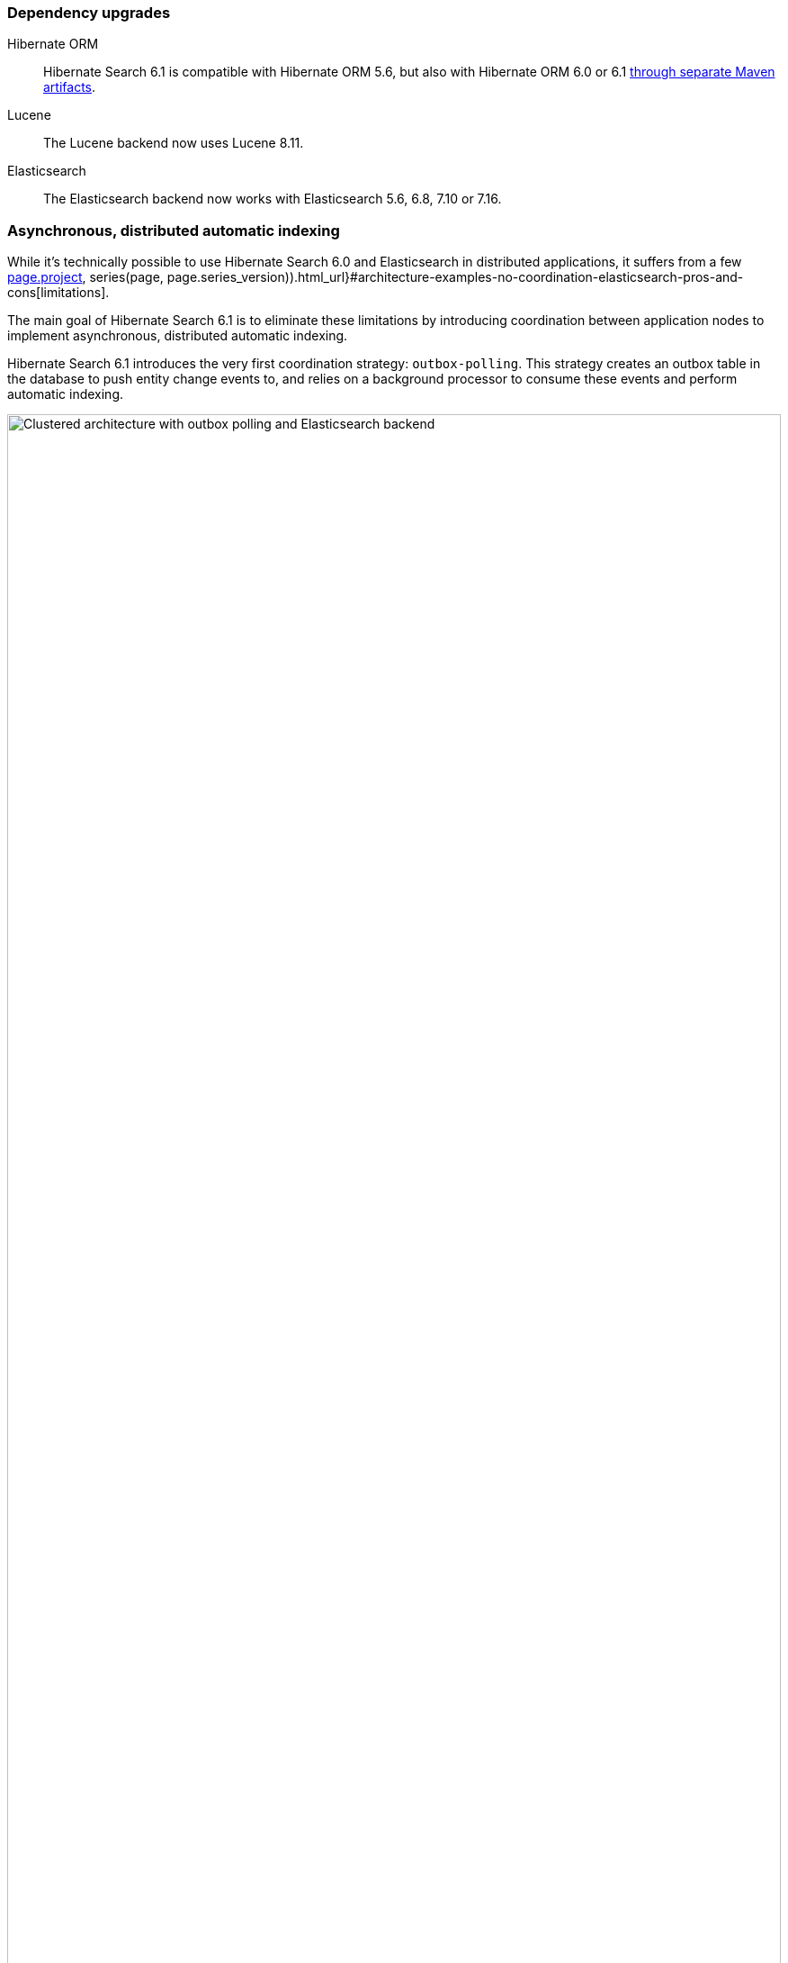 :awestruct-layout: project-releases-series
:awestruct-project: search
:awestruct-series_version: "6.1"
:page-interpolate: true
:hsearch-doc-url-prefix: #{reference_doc(site.projects[page.project], series(page, page.series_version)).html_url}

=== Dependency upgrades

[[orm-version]]
Hibernate ORM::
Hibernate Search 6.1 is compatible with Hibernate ORM 5.6,
but also with Hibernate ORM 6.0 or 6.1 <<orm6,through separate Maven artifacts>>.

[[lucene-version]]Lucene::
The Lucene backend now uses Lucene 8.11.

[[elasticsearch-version]]
Elasticsearch::
The Elasticsearch backend now works with Elasticsearch 5.6, 6.8, 7.10 or 7.16.

[[async-indexing]]
=== Asynchronous, distributed automatic indexing

While it's technically possible to use Hibernate Search 6.0 and Elasticsearch in distributed applications,
it suffers from a few link:{hsearch-doc-url-prefix}#architecture-examples-no-coordination-elasticsearch-pros-and-cons[limitations].

The main goal of Hibernate Search 6.1 is to eliminate these limitations
by introducing coordination between application nodes
to implement asynchronous, distributed automatic indexing.

Hibernate Search 6.1 introduces the very first coordination strategy: `outbox-polling`.
This strategy creates an outbox table in the database to push entity change events to,
and relies on a background processor to consume these events and perform automatic indexing.

image::hsearch-architecture-outbox-polling-elasticsearch.svg[Clustered architecture with outbox polling and Elasticsearch backend,align="center",width="100%"]

Beside eliminating the limitations mentioned above,
another advantage of this strategy is that
Hibernate Search will no longer trigger lazy-loading or build documents in application threads,
which can improve the responsiveness of applications (less work to do on commit).

To learn more about an architecture based on `outbox-polling` coordination,
head to link:{hsearch-doc-url-prefix}#architecture-examples-outbox-polling-elasticsearch[this section of the documentation].
You can also get a quick overview of several architectures link:{hsearch-doc-url-prefix}#architecture-examples-overview[here].

To jump right in and try the strategy,
just set the following property
(you will also need to link:{hsearch-doc-url-prefix}#coordination-outbox-polling-schema[add tables to your database schema]):

[source]
----
hibernate.search.coordination.strategy = outbox-polling
----

Head to link:{hsearch-doc-url-prefix}#coordination-outbox-polling[this section of the documentation]
for more information on how to configure coordination.

[NOTE]
====
The `outbox-polling` coordination strategy can perfectly well be used with a Lucene backend.

You will still be limited to a single application node,
but you will benefit from all the other advantages (data safety, increased application responsiveness, ...).
====

[[opensearch]]
=== OpenSearch compatibility

Starting with version 6.1,
Hibernate Search is also compatible with https://opensearch.org/[OpenSearch],
the Apache 2.0 licensed fork of Elasticsearch,
and regularly tested against versions 1.0 and 1.2.

To use Hibernate Search with OpenSearch,
use the same Maven artifacts, configuration and API
that you would have used with Elasticsearch.

The only (minor) difference between using Elasticsearch and OpenSearch
is if you link:{hsearch-doc-url-prefix}#backend-elasticsearch-configuration-version[configure the Elasticsearch version explicitly]:
with OpenSearch, you need to prefix the version with `opensearch:`, e.g. `opensearch:1.0`.

[[search-dsl]]
=== Search DSL improvements

New link:{hsearch-doc-url-prefix}#search-dsl-predicate-terms[`terms` predicate]::
Matches documents for which a given field contains some terms, any or all of them.
+
Useful for enum-typed fields, in particular.
+
[source, JAVA, indent=0]
----
List<Book> hits = searchSession.search( Book.class )
        .where( f -> f.terms().field( "genre" )
                .matchingAny( Genre.CRIME_FICTION, Genre.SCIENCE_FICTION ) )
        .fetchHits( 20 );
----
New link:{hsearch-doc-url-prefix}#search-dsl-predicate-regexp[`regexp` predicate]::
Matches documents for which a given field contains a word matching the given regular expression.
+
[source, JAVA, indent=0]
----
List<Book> hits = searchSession.search( Book.class )
        .where( f -> f.regexp().field( "description" )
                .matching( "r.*t" ) )
        .fetchHits( 20 );
----
New link:{hsearch-doc-url-prefix}#_id_return_identifiers_of_matched_entities[`id` projection]::
Returns the identifier of the matched entity.
+
[source, JAVA, indent=0]
----
List<Integer> hits = searchSession.search( Book.class )
        .select( f -> f.id( Integer.class ) )
        .where( f -> f.matchAll() )
        .fetchHits( 20 );
----
link:{hsearch-doc-url-prefix}#search-dsl-sort-common-missing[Configurable `.missing()` behavior] for `distance` sort::
Distance sorts now allow
specifying the behavior when encountering documents with missing values
(though only `.missing().first()`/`.missing().last()` are supported with Elasticsearch).
+
[source, JAVA, indent=0]
----
GeoPoint center = GeoPoint.of( 47.506060, 2.473916 );
List<Author> hits = searchSession.search( Author.class )
        .where( f -> f.matchAll() )
        .sort( f -> f.distance( "placeOfBirth", center )
                .missing().first() )
        .fetchHits( 20 );
----
link:{hsearch-doc-url-prefix}#search-dsl-paths-relative[Relative field paths]::
The Search DSL now allows creating factories (`SearchPredicateFactory`, etc.)
that accept relative field paths.
+
This is mostly useful if you pass factories to reusable methods.
+
[source, JAVA, indent=0]
----
List<Book> hits = searchSession.search( Book.class )
        .where( f -> f.bool()
                .should( f.nested().objectField( "writers" )
                        .nest( matchFirstAndLastName(
                                f.withRoot( "writers" ),
                                "bob", "kane" ) ) )
                .should( f.nested().objectField( "artists" )
                        .nest( matchFirstAndLastName(
                                f.withRoot( "artists" ),
                                "bill", "finger" ) ) ) )
        .fetchHits( 20 );

private SearchPredicate matchFirstAndLastName(SearchPredicateFactory f,
        String firstName, String lastName) {
    return f.bool()
            .must( f.match().field( "firstName" )
                    .matching( firstName ) )
            .must( f.match().field( "lastName" )
                    .matching( lastName ) )
            .toPredicate();
}
----

[[mass-indexing-filter]]
=== Conditional mass indexing

Hibernate Search 6.1 introduces the ability
to link:{hsearch-doc-url-prefix}#mapper-orm-indexing-massindexer-conditional[apply the mass indexer to a subset of your entities],
based on an HQL/JPQL "where" clause.

[source, JAVA, indent=0]
----
SearchSession searchSession = Search.session( entityManager );
MassIndexer massIndexer = searchSession.massIndexer();
massIndexer.type( Book.class ).reindexOnly( "e.publicationYear <= 2100" );
massIndexer.type( Author.class ).reindexOnly( "e.birthDate < :birthDate" )
        .param( "birthDate", LocalDate.ofYearDay( 2100, 77 ) );
massIndexer.startAndWait();
----

[[named-predicates]]
=== Named predicates

Hibernate Search 6.1 adds link:{hsearch-doc-url-prefix}#mapper-orm-bridge-named-predicate[named predicates],
a way to define the search logic as part of a custom binder/bridge.

This is, in a way, the comeback of the
https://docs.jboss.org/hibernate/search/5.11/reference/en-US/html_single/#query-filter-fulltext["full-text filters" of Hibernate Search 5].

[[elasticsearch-custom-index-settings]]
=== Custom ES index settings

Starting with Hibernate Search 6.1,
you can link:{hsearch-doc-url-prefix}#_custom_index_settings[provide Hibernate Search with JSON files containing the desired settings of your indexes],
and Hibernate Search will automatically push these settings
when it creates/updates the indexes.

[[elasticsearch-custom-index-mapping]]
=== Custom ES index mapping

Starting with Hibernate Search 6.1,
you can link:{hsearch-doc-url-prefix}#_custom_index_mapping[provide Hibernate Search with JSON files containing part of the desired mapping of your indexes],
and Hibernate Search will automatically merge this mapping with the one it generated,
so that it gets pushed to Elasticsearch when it creates/updates the indexes.

This is especially useful to set top-level mapping attributes,
for example https://www.elastic.co/guide/en/elasticsearch/reference/current/mapping-source-field.html#disable-source-field[disabling the `_source` field].

[[lucene-reader]]
=== Access to Lucene's `IndexReader`

Starting with Hibernate Search 6.1, you can now link:{hsearch-doc-url-prefix}#_retrieving_a_lucene_indexreader[retrieve an `IndexReader`]
when using the Lucene backend:

[source, JAVA, indent=0]
----
SearchMapping mapping = Search.mapping( entityManagerFactory );
LuceneIndexScope indexScope = mapping
        .scope( Book.class ).extension( LuceneExtension.get() );
try ( IndexReader indexReader = indexScope.openIndexReader() ) {
    // work with the low-level index reader:
    numDocs = indexReader.numDocs();
}
----

While generally not necessary, this can be useful for advanced, low-level operations.

[[lucene-caching]]
=== Lucene low-level hit caching

Starting with version 6.1,
Hibernate Search allows
link:{hsearch-doc-url-prefix}#backend-lucene-search-caching[configuring the `QueryCache` and `QueryCachingPolicy`]
in the Lucene backend,
adding one more performance tweak for advanced Lucene users.

[[lucene-analyzer-definition-using-names]]
=== Lucene analyzer definition using tokenizer/filter names

Starting with Hibernate Search 6.1,
a `LuceneAnalysisConfigurer` can be implemented without referring to Lucene classes at all,
link:{hsearch-doc-url-prefix}#backend-lucene-analysis-analyzers-component-by-factory-name[referring to tokenizers and filters using their name]
instead.

This is useful in some modular environments where the application might have access to Hibernate Search classes,
but not to Lucene classes.

[[jakarta]]
=== Jakarta EE

Starting with Hibernate Search 6.1,
beside the traditional artifacts targeting Java EE (JPA, CDI, ...),
Hibernate Search now provides link:{hsearch-doc-url-prefix}#other-integrations-jakarta[alternative, experimental artifacts that target Jakarta EE 9.1]
(Jakarta Persistence 3, Jakarta CDI 3).

These artifacts have their artifact ID suffixed with "-jakarta",
similarly to the https://in.relation.to/2021/06/02/hibernate-orm-550-final-release/#getting-started-with-the-jakarta-jpa-api[equivalent artifacts for Hibernate ORM]
(which you should use together).

[NOTE]
====
The main artifacts (e.g. `org.hibernate.search:hibernate-search-mapper-orm`)
still target Java EE.
====

[[orm6]]
=== Hibernate ORM 6

Starting with Hibernate Search 6.1,
beside the traditional artifacts targeting Hibernate ORM 5.x,
Hibernate Search now provides link:{hsearch-doc-url-prefix}#other-integrations-orm6[alternative, experimental artifacts that target Hibernate ORM 6 and Jakarta EE 9.1]
(Jakarta Persistence 3, Jakarta CDI 3).

These artifacts have their artifact ID suffixed with "-orm6".

[NOTE]
====
The main artifacts (e.g. `org.hibernate.search:hibernate-search-mapper-orm`)
still target Hibernate ORM 5.x and Java EE.
====

[[java-modules]]
=== Java modules

Starting with version 6.1,
where possible,
Hibernate Search now provides multi-release JARs with a full https://www.oracle.com/corporate/features/understanding-java-9-modules.html[Java module definition]
that includes all the dependencies.

This excludes the Lucene backend in particular, because https://issues.apache.org/jira/browse/LUCENE-9499[Lucene 8 has split packages].
